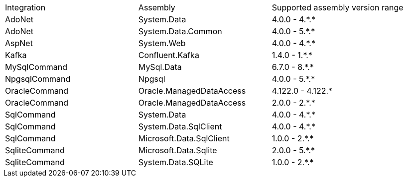 :star: *

|===
|Integration |Assembly |Supported assembly version range
| AdoNet
| System.Data
| 4.0.0 - 4.{star}.{star}

| AdoNet
| System.Data.Common
| 4.0.0 - 5.{star}.{star}

| AspNet
| System.Web
| 4.0.0 - 4.{star}.{star}

| Kafka
| Confluent.Kafka
| 1.4.0 - 1.{star}.{star}

| MySqlCommand
| MySql.Data
| 6.7.0 - 8.{star}.{star}

| NpgsqlCommand
| Npgsql
| 4.0.0 - 5.{star}.{star}

| OracleCommand
| Oracle.ManagedDataAccess
| 4.122.0 - 4.122.{star}

| OracleCommand
| Oracle.ManagedDataAccess
| 2.0.0 - 2.{star}.{star}

| SqlCommand
| System.Data
| 4.0.0 - 4.{star}.{star}

| SqlCommand
| System.Data.SqlClient
| 4.0.0 - 4.{star}.{star}

| SqlCommand
| Microsoft.Data.SqlClient
| 1.0.0 - 2.{star}.{star}

| SqliteCommand
| Microsoft.Data.Sqlite
| 2.0.0 - 5.{star}.{star}

| SqliteCommand
| System.Data.SQLite
| 1.0.0 - 2.{star}.{star}

|===
